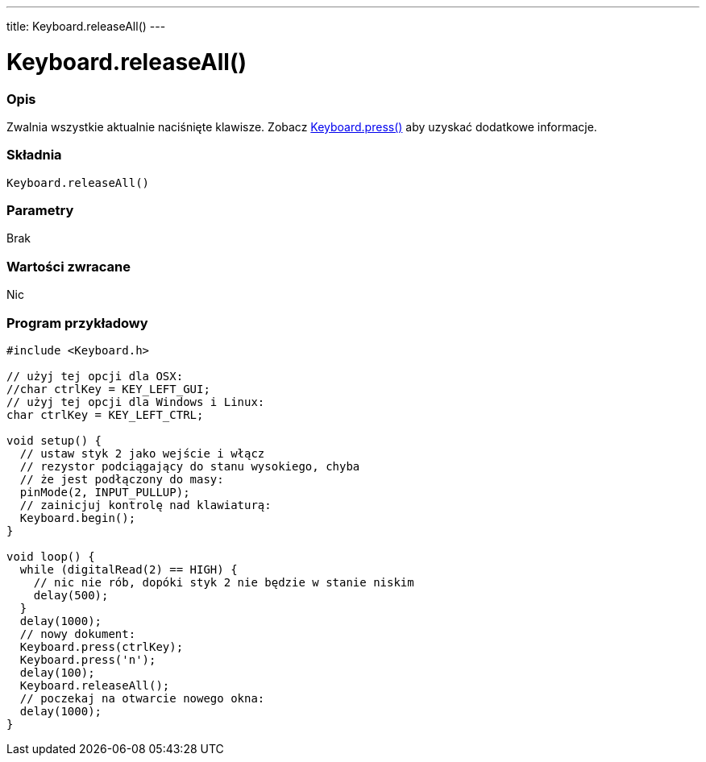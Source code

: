 ---
title: Keyboard.releaseAll()
---




= Keyboard.releaseAll()


// POCZĄTEK SEKCJI OPISOWEJ
[#overview]
--

[float]
=== Opis
Zwalnia wszystkie aktualnie naciśnięte klawisze. Zobacz link:../keyboardpress[Keyboard.press()] aby uzyskać dodatkowe informacje.
[%hardbreaks]


[float]
=== Składnia
`Keyboard.releaseAll()`


[float]
=== Parametry
Brak


[float]
=== Wartości zwracane
Nic

--
// KONIEC SEKCJI OPISOWEJ



// POCZĄTEK SEKCJI JAK UŻYWAĆ
[#howtouse]
--

[float]
=== Program przykładowy
// Poniżej dodaj przykładowy program i opisz jego działanie   ►►►►► TA SEKCJA JEST OBOWIĄZKOWA ◄◄◄◄◄


[source,arduino]
----
#include <Keyboard.h>

// użyj tej opcji dla OSX:
//char ctrlKey = KEY_LEFT_GUI;
// użyj tej opcji dla Windows i Linux:
char ctrlKey = KEY_LEFT_CTRL;

void setup() {
  // ustaw styk 2 jako wejście i włącz
  // rezystor podciągający do stanu wysokiego, chyba
  // że jest podłączony do masy:
  pinMode(2, INPUT_PULLUP);
  // zainicjuj kontrolę nad klawiaturą:
  Keyboard.begin();
}

void loop() {
  while (digitalRead(2) == HIGH) {
    // nic nie rób, dopóki styk 2 nie będzie w stanie niskim
    delay(500);
  }
  delay(1000);
  // nowy dokument:
  Keyboard.press(ctrlKey);
  Keyboard.press('n');
  delay(100);
  Keyboard.releaseAll();
  // poczekaj na otwarcie nowego okna:
  delay(1000);
}
----

--
// KONIEC SEKCJI JAK UŻYWAĆ
